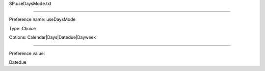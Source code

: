 SP.useDaysMode.txt

----------

Preference name: useDaysMode

Type: Choice

Options: Calendar|Days|Datedue|Dayweek

----------

Preference value: 



Datedue

























